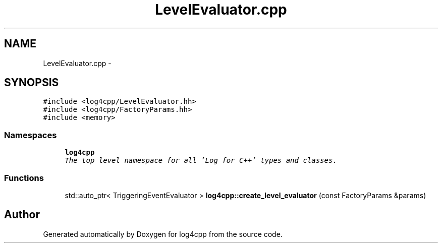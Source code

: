.TH "LevelEvaluator.cpp" 3 "Thu Dec 30 2021" "Version 1.1" "log4cpp" \" -*- nroff -*-
.ad l
.nh
.SH NAME
LevelEvaluator.cpp \- 
.SH SYNOPSIS
.br
.PP
\fC#include <log4cpp/LevelEvaluator\&.hh>\fP
.br
\fC#include <log4cpp/FactoryParams\&.hh>\fP
.br
\fC#include <memory>\fP
.br

.SS "Namespaces"

.in +1c
.ti -1c
.RI " \fBlog4cpp\fP"
.br
.RI "\fIThe top level namespace for all 'Log for C++' types and classes\&. \fP"
.in -1c
.SS "Functions"

.in +1c
.ti -1c
.RI "std::auto_ptr< TriggeringEventEvaluator > \fBlog4cpp::create_level_evaluator\fP (const FactoryParams &params)"
.br
.in -1c
.SH "Author"
.PP 
Generated automatically by Doxygen for log4cpp from the source code\&.
